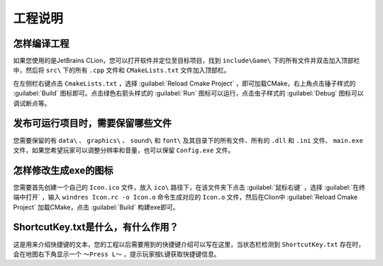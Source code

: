 工程说明
========

怎样编译工程
~~~~~~~~~~~~~~

如果您使用的是JetBrains CLion，您可以打开软件并定位至目标项目，找到 ``include\Game\`` 下的所有文件并双击加入顶部栏中，然后将  ``src\`` 下的所有 ``.cpp`` 文件和 ``CMakeLists.txt`` 文件加入顶部栏。

在左侧栏右键点击 ``CmakeLists.txt`` ，选择 :guilabel:`Reload Cmake Project` ，即可加载CMake，右上角点击锤子样式的 :guilabel:`Build` 图标即可。点击绿色右箭头样式的 :guilabel:`Run` 图标可以运行，点击虫子样式的 :guilabel:`Debug` 图标可以调试断点等。

发布可运行项目时，需要保留哪些文件
~~~~~~~~~~~~~~~~~~~~~~~~~~~~~~~~~~~

您需要保留的有 ``data\`` 、 ``graphics\`` 、 ``sound\`` 和 ``font\`` 及其目录下的所有文件、所有的 ``.dll`` 和 ``.ini`` 文件、 ``main.exe`` 文件，如果您希望玩家可以调整分辨率和音量，也可以保留 ``Config.exe`` 文件。

怎样修改生成exe的图标
~~~~~~~~~~~~~~~~~~~~~~~~

您需要首先创建一个自己的 ``Icon.ico`` 文件，放入 ``ico\`` 路径下，在该文件夹下点击 :guilabel:`鼠标右键` ，选择 :guilabel:`在终端中打开` ，输入 ``windres Icon.rc -o Icon.o`` 命令生成对应的 ``Icon.o`` 文件，然后在Clion中 :guilabel:`Reload Cmake Project` 加载CMake，点击 :guilabel:`Build` 构建exe即可。

ShortcutKey.txt是什么，有什么作用？
~~~~~~~~~~~~~~~~~~~~~~~~~~~~~~~~~~~~~

这是用来介绍快捷键的文本，您的工程以后需要用到的快捷键介绍可以写在这里，当状态栏检测到 ``ShortcutKey.txt`` 存在时，会在地图右下角显示一个 ``～Press L～`` ，提示玩家按L键获取快捷键信息。
